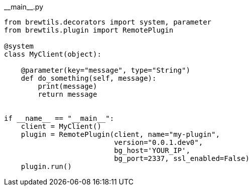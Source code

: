 [source,python]
.+__main__.py+
----
from brewtils.decorators import system, parameter
from brewtils.plugin import RemotePlugin

@system
class MyClient(object):

    @parameter(key="message", type="String")
    def do_something(self, message):
        print(message)
        return message


if __name__ == "__main__":
    client = MyClient()
    plugin = RemotePlugin(client, name="my-plugin",
                          version="0.0.1.dev0",
                          bg_host='YOUR_IP',
                          bg_port=2337, ssl_enabled=False)
    plugin.run()
----
